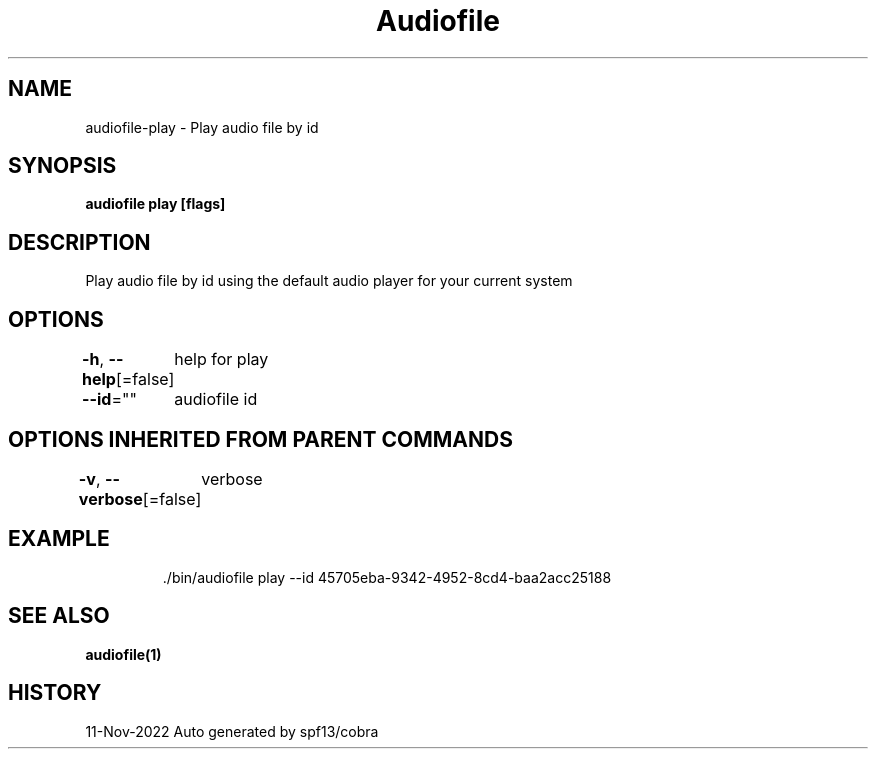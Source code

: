 .nh
.TH "Audiofile" "1" "Nov 2022" "Auto generated by marianina8" ""

.SH NAME
.PP
audiofile-play - Play audio file by id


.SH SYNOPSIS
.PP
\fBaudiofile play [flags]\fP


.SH DESCRIPTION
.PP
Play audio file by id using the default audio player for your current system


.SH OPTIONS
.PP
\fB-h\fP, \fB--help\fP[=false]
	help for play

.PP
\fB--id\fP=""
	audiofile id


.SH OPTIONS INHERITED FROM PARENT COMMANDS
.PP
\fB-v\fP, \fB--verbose\fP[=false]
	verbose


.SH EXAMPLE
.PP
.RS

.nf
\&./bin/audiofile play --id 45705eba-9342-4952-8cd4-baa2acc25188

.fi
.RE


.SH SEE ALSO
.PP
\fBaudiofile(1)\fP


.SH HISTORY
.PP
11-Nov-2022 Auto generated by spf13/cobra
